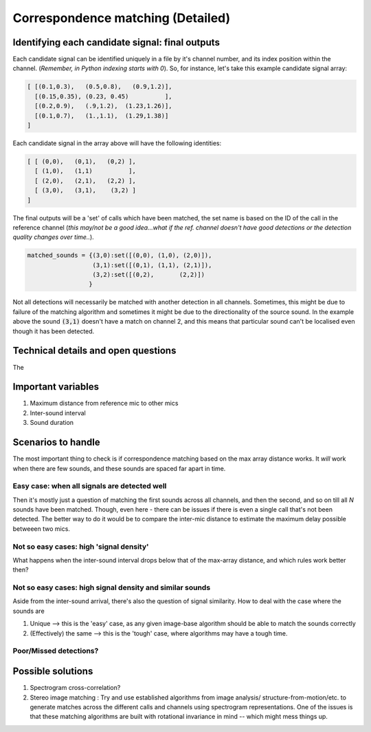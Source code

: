 Correspondence matching (Detailed)
==================================


Identifying each candidate signal: final outputs
------------------------------------------------
Each candidate signal can be identified uniquely in a file by it's channel number, and its index position within the channel. 
(`Remember, in Python indexing starts with 0`). So, for instance, let's take this example candidate signal array:

.. code-block:: python

    [ [(0.1,0.3),   (0.5,0.8),   (0.9,1.2)],
      [(0.15,0.35), (0.23, 0.45)          ],
      [(0.2,0.9),   (.9,1.2),  (1.23,1.26)],
      [(0.1,0.7),   (1.,1.1),  (1.29,1.38)]  
    ]

Each candidate signal in the array above will have the following identities:

.. code-block:: python

    [ [ (0,0),   (0,1),   (0,2) ],
      [ (1,0),   (1,1)          ],
      [ (2,0),   (2,1),   (2,2) ],
      [ (3,0),   (3,1),    (3,2) ]  
    ]

The final outputs will be a 'set' of calls which have been matched, the set name is based on the ID of the call in the reference channel (`this may/not be a good idea...what if the ref. channel doesn't have good detections or the detection quality changes over time..`).

.. code-block:: python 

    matched_sounds = {(3,0):set([(0,0), (1,0), (2,0)]),
                      (3,1):set([(0,1), (1,1), (2,1)]),
                      (3,2):set([(0,2),       (2,2)])
                     }

Not all detections will necessarily be matched with another detection in all channels. Sometimes, this might be due to failure  of the matching algorithm and sometimes it might be due to the directionality  of the source sound. In the example above the sound :code:`(3,1)` doesn't have a match on channel 2, and this means that particular sound can't be localised even though it has been detected.


Technical details and open questions
------------------------------------
The 

Important variables
-------------------

#. Maximum distance from reference mic to other mics
#. Inter-sound interval
#. Sound duration 

Scenarios to handle
-------------------
The most important thing to check is if correspondence matching based on the 
max array distance works. It `will` work when there are few sounds, and these sounds are spaced far apart in time.

Easy case: when all signals are detected well
~~~~~~~~~~~~~~~~~~~~~~~~~~~~~~~~~~~~~~~~~~~~~
Then it's mostly just a question of matching the first sounds across all channels, and then the second, and so on till all `N` sounds have been matched. 
Though, even here - there can be issues if there is even a single call that's not been detected. The better way to do it would be to compare the inter-mic distance to 
estimate the maximum delay possible betweeen two mics. 






Not so  easy cases: high 'signal density'
~~~~~~~~~~~~~~~~~~~~~~~~~~~~~~~~~~~~~~~~~~~~~~~~~~~~~~~~~~~~~~~~~~~~~~~~~~~~~~~~~~~
What happens when the inter-sound interval drops below that of the max-array distance, 
and which rules work better then?

.. image:: ../_static/schematics_correspondence.png

Not so  easy cases: high signal density and similar sounds
~~~~~~~~~~~~~~~~~~~~~~~~~~~~~~~~~~~~~~~~~~~~~~~~~~~~~~~~~~
Aside from the inter-sound arrival, there's also the question of signal similarity.
How to deal with the case where the sounds are 

#. Unique --> this is the 'easy' case, as any given image-base algorithm should be able to match the sounds correctly
#. (Effectively) the same --> this is the 'tough' case, where algorithms may have a tough time. 

Poor/Missed detections?
~~~~~~~~~~~~~~~~~~~~~~~


Possible solutions 
------------------

#. Spectrogram cross-correlation?

#. Stereo image matching : Try and use established algorithms from image analysis/ structure-from-motion/etc. to generate matches across the different calls and channels using spectrogram representations. One of the issues is that these matching algorithms are built with rotational invariance in mind  -- which might mess things up.




